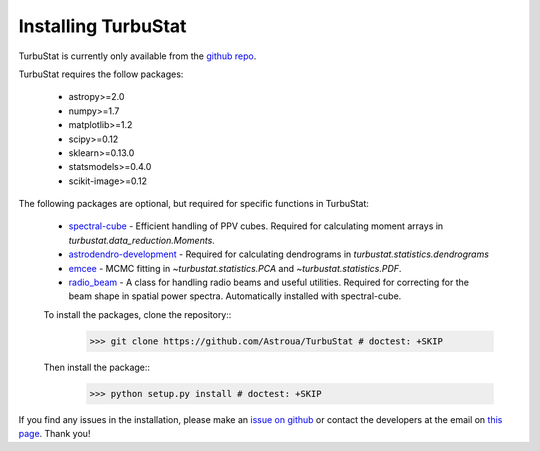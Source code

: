 
Installing TurbuStat
====================

TurbuStat is currently only available from the `github repo <https://github.com/Astroua/TurbuStat>`_.

TurbuStat requires the follow packages:

 *   astropy>=2.0
 *   numpy>=1.7
 *   matplotlib>=1.2
 *   scipy>=0.12
 *   sklearn>=0.13.0
 *   statsmodels>=0.4.0
 *   scikit-image>=0.12

The following packages are optional, but required for specific functions in TurbuStat:

 *   `spectral-cube <https://github.com/radio-astro-tools/spectral-cube>`_ - Efficient handling of PPV cubes. Required for calculating moment arrays in `turbustat.data_reduction.Moments`.
 *   `astrodendro-development <https://github.com/dendrograms/astrodendro>`_ - Required for calculating dendrograms in `turbustat.statistics.dendrograms`
 *   `emcee <http://dan.iel.fm/emcee/current/>`_ - MCMC fitting in `~turbustat.statistics.PCA` and `~turbustat.statistics.PDF`.
 *   `radio_beam <https://github.com/radio-astro-tools/radio_beam>`_ - A class for handling radio beams and useful utilities. Required for correcting for the beam shape in spatial power spectra. Automatically installed with spectral-cube.

 To install the packages, clone the repository::
    >>> git clone https://github.com/Astroua/TurbuStat # doctest: +SKIP

 Then install the package::
    >>> python setup.py install # doctest: +SKIP

If you find any issues in the installation, please make an `issue on github <https://github.com/Astroua/TurbuStat/issues>`_ or contact the developers at the email on `this page <https://github.com/e-koch>`_. Thank you!
